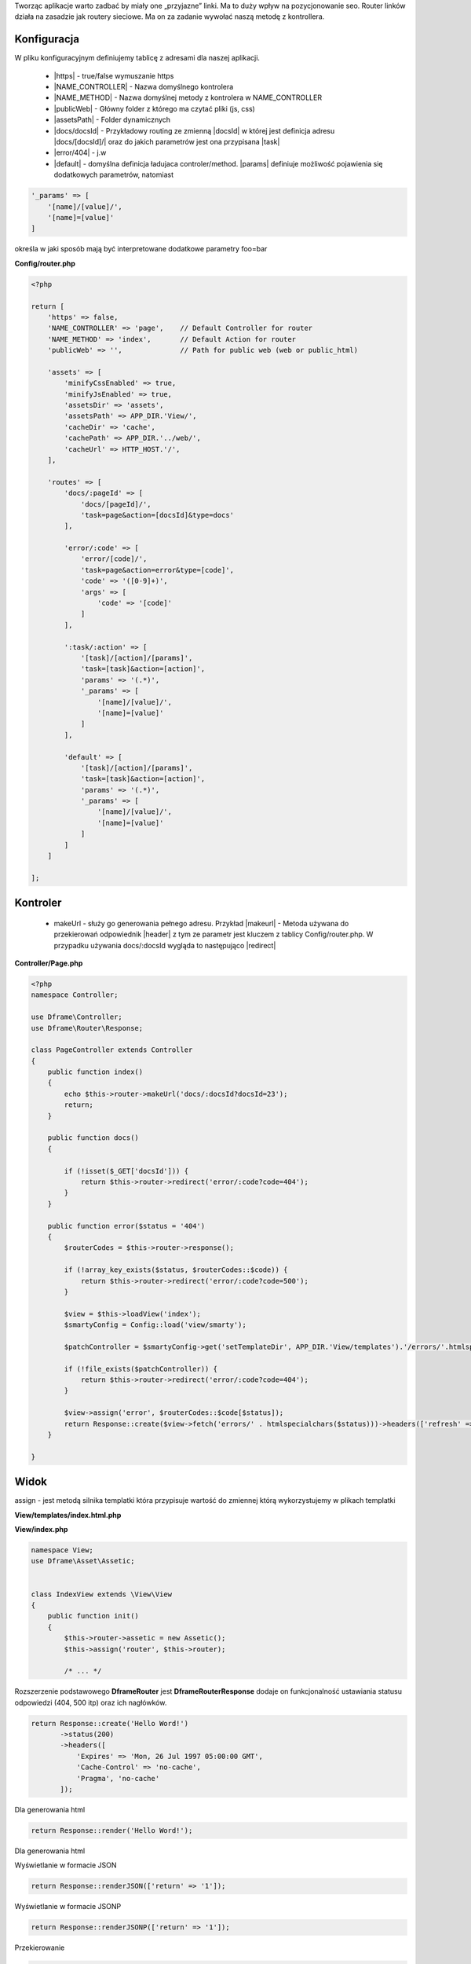 .. title:: Routing - Prosty Router PHP

.. meta::
    :description: Routing - Elastyczny routing linków. Tworząc aplikacje warto zadbać by miały one przyjazne linki.
    :keywords: dframe, router, routing, urls, seo, url, friendlyurl, htaccess, routes, dframeframework, pozycjonowanie  

Tworząc aplikacje warto zadbać by miały one „przyjazne” linki. Ma to duży wpływ na pozycjonowanie seo.
Router linków działa na zasadzie jak routery sieciowe. Ma on za zadanie wywołać naszą metodę z kontrollera.

Konfiguracja
------------

W pliku konfiguracyjnym definiujemy tablicę z adresami dla naszej aplikacji.

 - |https| - true/false wymuszanie https
 - |NAME_CONTROLLER| - Nazwa domyślnego kontrolera
 - |NAME_METHOD| - Nazwa domyślnej metody z kontrolera w NAME_CONTROLLER
 - |publicWeb| - Główny folder z którego ma czytać pliki (js, css)
 - |assetsPath| - Folder dynamicznych

 - |docs/docsId| - Przykładowy routing ze zmienną |docsId| w której jest definicja adresu |docs/[docsId]/| oraz do jakich parametrów jest ona przypisana |task|
 - |error/404| - j.w
 - |default| - domyślna definicja ładujaca controler/method. |params| definiuje możliwość pojawienia się dodatkowych parametrów, natomiast 

.. code-block:: php

 '_params' => [
     '[name]/[value]/',
     '[name]=[value]'
 ]

określa w jaki sposób mają być interpretowane dodatkowe parametry foo=bar

**Config/router.php**

.. code-block:: php

 <?php
 
 return [
     'https' => false,
     'NAME_CONTROLLER' => 'page',    // Default Controller for router
     'NAME_METHOD' => 'index',       // Default Action for router
     'publicWeb' => '',              // Path for public web (web or public_html)
 
     'assets' => [
         'minifyCssEnabled' => true,
         'minifyJsEnabled' => true,
         'assetsDir' => 'assets',
         'assetsPath' => APP_DIR.'View/',
         'cacheDir' => 'cache',
         'cachePath' => APP_DIR.'../web/',
         'cacheUrl' => HTTP_HOST.'/',
     ],
 
     'routes' => [
         'docs/:pageId' => [
             'docs/[pageId]/', 
             'task=page&action=[docsId]&type=docs'
         ],
         
         'error/:code' => [
             'error/[code]/', 
             'task=page&action=error&type=[code]',
             'code' => '([0-9]+)',
             'args' => [
                 'code' => '[code]'
             ]
         ],
         
         ':task/:action' => [
             '[task]/[action]/[params]',
             'task=[task]&action=[action]',
             'params' => '(.*)',
             '_params' => [
                 '[name]/[value]/',
                 '[name]=[value]'
             ]
         ],
          
         'default' => [
             '[task]/[action]/[params]',
             'task=[task]&action=[action]',
             'params' => '(.*)',
             '_params' => [
                 '[name]/[value]/', 
                 '[name]=[value]'
             ]
         ]
     ]   
 
 ];


Kontroler
---------

 - makeUrl - służy go generowania pełnego adresu. Przykład |makeurl| - Metoda używana do przekierowań odpowiednik |header| z tym ze parametr jest kluczem z tablicy Config/router.php. W przypadku używania docs/:docsId wygląda to następująco |redirect| 

**Controller/Page.php**

.. code-block:: php

 <?php
 namespace Controller;
 
 use Dframe\Controller;
 use Dframe\Router\Response;
 
 class PageController extends Controller
 {
     public function index()
     {
         echo $this->router->makeUrl('docs/:docsId?docsId=23');
         return;
     }
 
     public function docs()
     {
 
         if (!isset($_GET['docsId'])) {
             return $this->router->redirect('error/:code?code=404');
         }
     }
 
     public function error($status = '404') 
     {
         $routerCodes = $this->router->response();
 
         if (!array_key_exists($status, $routerCodes::$code)) {
             return $this->router->redirect('error/:code?code=500');
         }
 
         $view = $this->loadView('index');
         $smartyConfig = Config::load('view/smarty');
 
         $patchController = $smartyConfig->get('setTemplateDir', APP_DIR.'View/templates').'/errors/'.htmlspecialchars($status).$smartyConfig->get('fileExtension', '.html.php');
 
         if (!file_exists($patchController)) {
             return $this->router->redirect('error/:code?code=404');
         }
 
         $view->assign('error', $routerCodes::$code[$status]);
         return Response::create($view->fetch('errors/' . htmlspecialchars($status)))->headers(['refresh' => '4;' . $this->router->makeUrl(':task/:action?task=page&action=index')]);
     }
     
 }
     
     
.. |router| cCode:: 
 <?php $this->router; ?>
.. |page/index| cCode:: 
 <?php $this->router->makeUrl(':task/:action?task=page&action=index'); ?>
.. |$router| cCode:: {$router}
.. |$makeurl| cCode:: {$router->makeUrl(':task/:action?task=index&action=page&page=1')}


Widok
-----

assign - jest metodą silnika templatki która przypisuje wartość do zmiennej którą wykorzystujemy w plikach templatki

**View/templates/index.html.php**

.. customLi:: myTabs
 :php: active/php
 :smarty: smarty

  .. code-block:: php

   <?php include "header.html.php" ?>
   Example site created using the Dframe Framework

   Routing:
   <?php $this->router->makeurl(':task/:action?task=index&action=page'); ?> <!-- http://example.com/index/page -->
   <?php $this->router->makeurl('error/:code?code=404'); ?> <!-- http://example.com/page/404 -->
   <?php $this->router->publicWeb('css/style.css'); ?> <!-- http://example.com/css/style.css -->

   <?php $this->domain('https://example.com')->makeurl('error/:code?code=404'); ?> <! -- http://examplephp.com/page/404 -->

   <?php include "footer.html.php" ?>
   Using only PHP

  - |router| all already available methods used like in |page/index|

  next

  .. code-block:: php

   {include file="header.html.php"}
   Example site created using the Dframe Framework

   Routing:
   {$router->makeurl(':task/:action?task=index&action=page')} <! -- http://example.com/index/page -->
   {$router->makeurl('error/:code?code=404')} <!-- http://example.com/page/404 -->
   {$router->publicWeb('css/style.css')}  <!-- http://example.com/css/style.css -->

   {$router->domain('https://examplephp.com')->makeurl('error/:code?code=404')}  <!-- http://examplephp.com/page/404 -->

   {include file="footer.html.php"}
   S.M.A.R.T.Y Engine used in the example

  - |$router| all already available methods are used like in |$makeurl|

**View/index.php**

.. code-block:: php

 namespace View;
 use Dframe\Asset\Assetic;
 
 
 class IndexView extends \View\View
 {
     public function init()
     {
         $this->router->assetic = new Assetic();
         $this->assign('router', $this->router);
 
         /* ... */

.. center::

 Dframe\Router\Response

Rozszerzenie podstawowego **Dframe\Router** jest **Dframe\Router\Response** dodaje on funkcjonalność ustawiania statusu odpowiedzi (404, 500 itp) oraz ich nagłówków. 

.. code-block:: php

 return Response::create('Hello Word!')
        ->status(200)
        ->headers([
            'Expires' => 'Mon, 26 Jul 1997 05:00:00 GMT', 
            'Cache-Control' => 'no-cache',
            'Pragma', 'no-cache'
        ]); 

Dla generowania html

.. code-block:: php

 return Response::render('Hello Word!');

Dla generowania html

Wyświetlanie w formacie JSON

.. code-block:: php

 return Response::renderJSON(['return' => '1']); 

Wyświetlanie w formacie JSONP 

.. code-block:: php

 return Response::renderJSONP(['return' => '1']); 

Przekierowanie

.. code-block:: php

 return Response::redirect(':task/:action?task=page&action=login');

.. |https| cCode:: https
.. |NAME_CONTROLLER| cCode:: NAME_CONTROLLER
.. |NAME_METHOD| cCode:: NAME_METHOD
.. |publicWeb| cCode:: publicWeb
.. |assetsPath| cCode:: assetsPath
.. |docs/docsId| cCode:: docs/:docsId
.. |docsId| cCode:: :docsId
.. |docs/[docsId]/| cCode:: docs/[docsId]/
.. |task| cCode:: task=page&action=docs&docsId=[docsId]
.. |error/404| cCode:: error/404
.. |default| cCode:: default
.. |params| cCode:: 'params' => '(.*)'

.. |makeurl| cCode:: $this->router->makeUrl('docs/:docsId?docsId=23');
.. |header| cCode:: Header('Location: ""');
.. |redirect| cCode:: $this->router->redirect(':task/:action?task=index&action=page');
